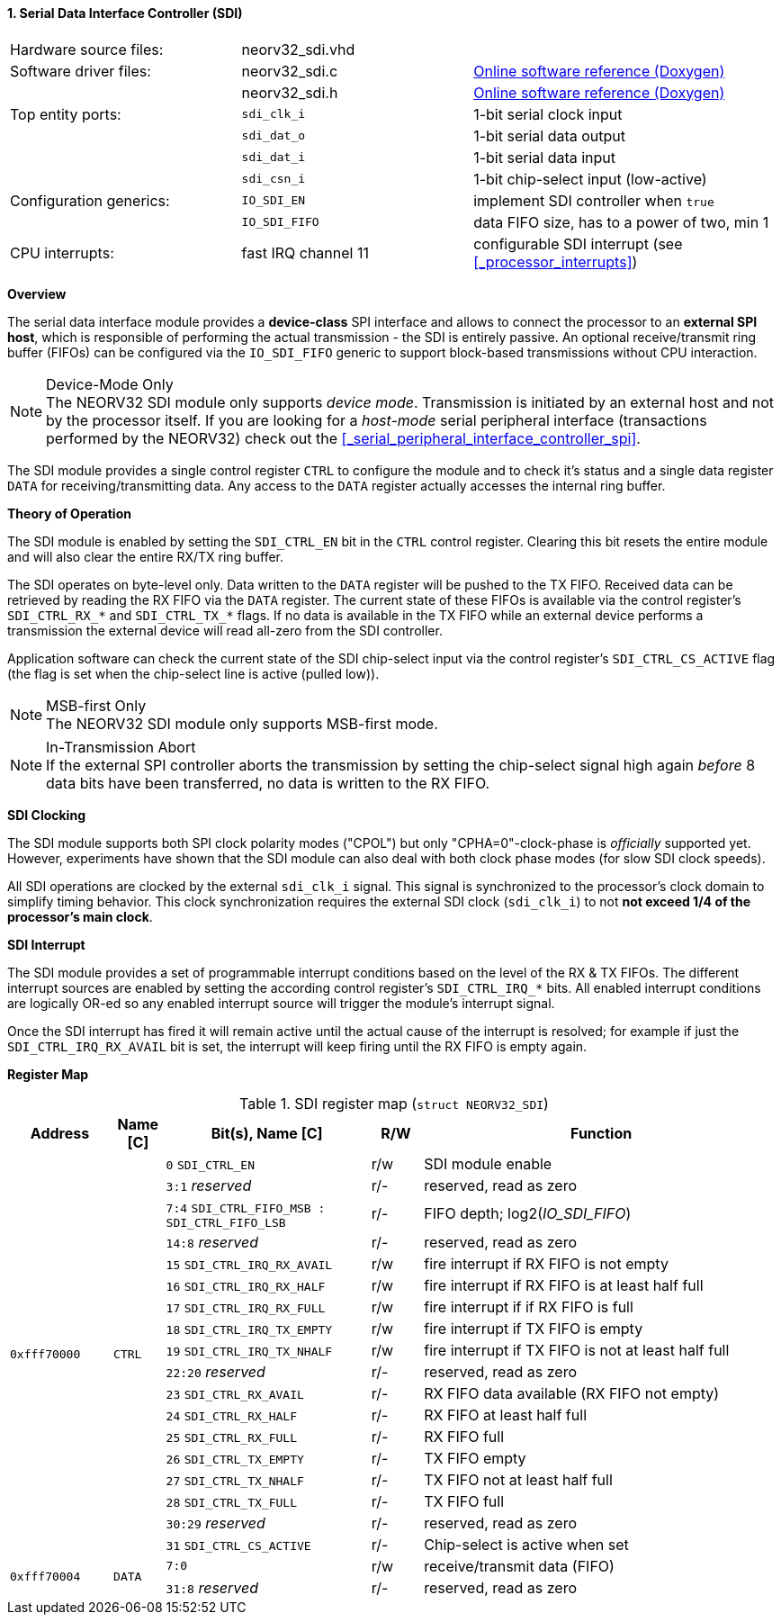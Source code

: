 <<<
:sectnums:
==== Serial Data Interface Controller (SDI)

[cols="<3,<3,<4"]
[grid="none"]
|=======================
| Hardware source files:  | neorv32_sdi.vhd |
| Software driver files:  | neorv32_sdi.c | link:https://stnolting.github.io/neorv32/sw/neorv32__sdi_8c.html[Online software reference (Doxygen)]
|                         | neorv32_sdi.h | link:https://stnolting.github.io/neorv32/sw/neorv32__sdi_8h.html[Online software reference (Doxygen)]
| Top entity ports:       | `sdi_clk_i` | 1-bit serial clock input
|                         | `sdi_dat_o` | 1-bit serial data output
|                         | `sdi_dat_i` | 1-bit serial data input
|                         | `sdi_csn_i` | 1-bit chip-select input (low-active)
| Configuration generics: | `IO_SDI_EN`   | implement SDI controller when `true`
|                         | `IO_SDI_FIFO` | data FIFO size, has to a power of two, min 1
| CPU interrupts:         | fast IRQ channel 11 | configurable SDI interrupt (see <<_processor_interrupts>>)
|=======================


**Overview**

The serial data interface module provides a **device-class** SPI interface and allows to connect the processor
to an **external SPI host**, which is responsible of performing the actual transmission - the SDI is entirely
passive. An optional receive/transmit ring buffer (FIFOs) can be configured via the `IO_SDI_FIFO` generic to
support block-based transmissions without CPU interaction.

.Device-Mode Only
[NOTE]
The NEORV32 SDI module only supports _device mode_. Transmission is initiated by an external host and not by
the processor itself. If you are looking for a _host-mode_ serial peripheral interface (transactions
performed by the NEORV32) check out the <<_serial_peripheral_interface_controller_spi>>.

The SDI module provides a single control register `CTRL` to configure the module and to check it's status
and a single data register `DATA` for receiving/transmitting data. Any access to the `DATA` register
actually accesses the internal ring buffer.


**Theory of Operation**

The SDI module is enabled by setting the `SDI_CTRL_EN` bit in the `CTRL` control register. Clearing this bit
resets the entire module and will also clear the entire RX/TX ring buffer.

The SDI operates on byte-level only. Data written to the `DATA` register will be pushed to the TX FIFO. Received
data can be retrieved by reading the RX FIFO via the `DATA` register. The current state of these FIFOs is available
via the control register's `SDI_CTRL_RX_*` and `SDI_CTRL_TX_*` flags. If no data is available in the TX FIFO while
an external device performs a transmission the external device will read all-zero from the SDI controller.

Application software can check the current state of the SDI chip-select input via the control register's
`SDI_CTRL_CS_ACTIVE` flag (the flag is set when the chip-select line is active (pulled low)).

.MSB-first Only
[NOTE]
The NEORV32 SDI module only supports MSB-first mode.

.In-Transmission Abort
[NOTE]
If the external SPI controller aborts the transmission by setting the chip-select signal high again _before_
8 data bits have been transferred, no data is written to the RX FIFO.


**SDI Clocking**

The SDI module supports both SPI clock polarity modes ("CPOL") but only "CPHA=0"-clock-phase is _officially_ supported
yet. However, experiments have shown that the SDI module can also deal with both clock phase modes (for slow SDI clock speeds).

All SDI operations are clocked by the external `sdi_clk_i` signal. This signal is synchronized to the processor's
clock domain to simplify timing behavior. This clock synchronization requires the external SDI clock
(`sdi_clk_i`) to not **not exceed 1/4 of the processor's main clock**.


**SDI Interrupt**

The SDI module provides a set of programmable interrupt conditions based on the level of the RX & TX FIFOs. The different
interrupt sources are enabled by setting the according control register's `SDI_CTRL_IRQ_*` bits. All enabled interrupt
conditions are logically OR-ed so any enabled interrupt source will trigger the module's interrupt signal.

Once the SDI interrupt has fired it will remain active until the actual cause of the interrupt is resolved; for
example if just the `SDI_CTRL_IRQ_RX_AVAIL` bit is set, the interrupt will keep firing until the RX FIFO is empty again.


**Register Map**

.SDI register map (`struct NEORV32_SDI`)
[cols="<2,<1,<4,^1,<7"]
[options="header",grid="all"]
|=======================
| Address | Name [C] | Bit(s), Name [C] | R/W | Function
.18+<| `0xfff70000` .18+<| `CTRL` <|`0`     `SDI_CTRL_EN`                           ^| r/w <| SDI module enable
                                  <|`3:1`   _reserved_                              ^| r/- <| reserved, read as zero
                                  <|`7:4`   `SDI_CTRL_FIFO_MSB : SDI_CTRL_FIFO_LSB` ^| r/- <| FIFO depth; log2(_IO_SDI_FIFO_)
                                  <|`14:8`  _reserved_                              ^| r/- <| reserved, read as zero
                                  <|`15`    `SDI_CTRL_IRQ_RX_AVAIL`                 ^| r/w <| fire interrupt if RX FIFO is not empty
                                  <|`16`    `SDI_CTRL_IRQ_RX_HALF`                  ^| r/w <| fire interrupt if RX FIFO is at least half full
                                  <|`17`    `SDI_CTRL_IRQ_RX_FULL`                  ^| r/w <| fire interrupt if if RX FIFO is full
                                  <|`18`    `SDI_CTRL_IRQ_TX_EMPTY`                 ^| r/w <| fire interrupt if TX FIFO is empty
                                  <|`19`    `SDI_CTRL_IRQ_TX_NHALF`                 ^| r/w <| fire interrupt if TX FIFO is not at least half full
                                  <|`22:20` _reserved_                              ^| r/- <| reserved, read as zero
                                  <|`23`    `SDI_CTRL_RX_AVAIL`                     ^| r/- <| RX FIFO data available (RX FIFO not empty)
                                  <|`24`    `SDI_CTRL_RX_HALF`                      ^| r/- <| RX FIFO at least half full
                                  <|`25`    `SDI_CTRL_RX_FULL`                      ^| r/- <| RX FIFO full
                                  <|`26`    `SDI_CTRL_TX_EMPTY`                     ^| r/- <| TX FIFO empty
                                  <|`27`    `SDI_CTRL_TX_NHALF`                     ^| r/- <| TX FIFO not at least half full
                                  <|`28`    `SDI_CTRL_TX_FULL`                      ^| r/- <| TX FIFO full
                                  <|`30:29` _reserved_                              ^| r/- <| reserved, read as zero
                                  <|`31`    `SDI_CTRL_CS_ACTIVE`                    ^| r/- <| Chip-select is active when set
.2+<| `0xfff70004` .2+<| `DATA` <|`7:0`             ^| r/w <| receive/transmit data (FIFO)
                                <|`31:8` _reserved_ ^| r/- <| reserved, read as zero
|=======================
